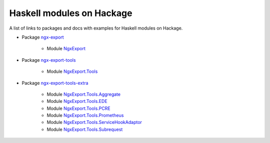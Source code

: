 Haskell modules on Hackage
==========================

A list of links to packages and docs with examples for Haskell modules on
Hackage.

* Package `ngx-export <https://hackage.haskell.org/package/ngx-export>`__

    * Module `NgxExport <https://hackage.haskell.org/package/ngx-export/docs/NgxExport.html>`__

* Package `ngx-export-tools <https://hackage.haskell.org/package/ngx-export-tools>`__

    * Module `NgxExport.Tools <https://hackage.haskell.org/package/ngx-export-tools/docs/NgxExport-Tools.html>`__

* Package `ngx-export-tools-extra <https://hackage.haskell.org/package/ngx-export-tools-extra>`__

    * Module `NgxExport.Tools.Aggregate <https://hackage.haskell.org/package/ngx-export-tools-extra/docs/NgxExport-Tools-Aggregate.html>`__
    * Module `NgxExport.Tools.EDE <https://hackage.haskell.org/package/ngx-export-tools-extra/docs/NgxExport-Tools-EDE.html>`__
    * Module `NgxExport.Tools.PCRE <https://hackage.haskell.org/package/ngx-export-tools-extra/docs/NgxExport-Tools-PCRE.html>`__
    * Module `NgxExport.Tools.Prometheus <https://hackage.haskell.org/package/ngx-export-tools-extra/docs/NgxExport-Tools-Prometheus.html>`__
    * Module `NgxExport.Tools.ServiceHookAdaptor <https://hackage.haskell.org/package/ngx-export-tools-extra/docs/NgxExport-Tools-ServiceHookAdaptor.html>`__
    * Module `NgxExport.Tools.Subrequest <https://hackage.haskell.org/package/ngx-export-tools-extra/docs/NgxExport-Tools-Subrequest.html>`__

